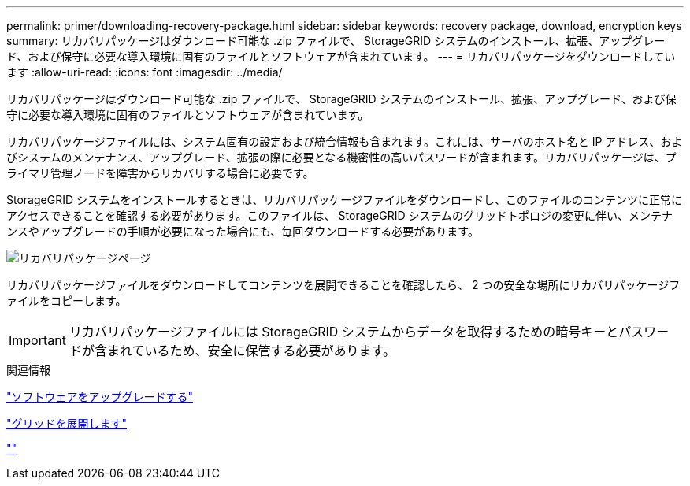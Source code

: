 ---
permalink: primer/downloading-recovery-package.html 
sidebar: sidebar 
keywords: recovery package, download, encryption keys 
summary: リカバリパッケージはダウンロード可能な .zip ファイルで、 StorageGRID システムのインストール、拡張、アップグレード、および保守に必要な導入環境に固有のファイルとソフトウェアが含まれています。 
---
= リカバリパッケージをダウンロードしています
:allow-uri-read: 
:icons: font
:imagesdir: ../media/


[role="lead"]
リカバリパッケージはダウンロード可能な .zip ファイルで、 StorageGRID システムのインストール、拡張、アップグレード、および保守に必要な導入環境に固有のファイルとソフトウェアが含まれています。

リカバリパッケージファイルには、システム固有の設定および統合情報も含まれます。これには、サーバのホスト名と IP アドレス、およびシステムのメンテナンス、アップグレード、拡張の際に必要となる機密性の高いパスワードが含まれます。リカバリパッケージは、プライマリ管理ノードを障害からリカバリする場合に必要です。

StorageGRID システムをインストールするときは、リカバリパッケージファイルをダウンロードし、このファイルのコンテンツに正常にアクセスできることを確認する必要があります。このファイルは、 StorageGRID システムのグリッドトポロジの変更に伴い、メンテナンスやアップグレードの手順が必要になった場合にも、毎回ダウンロードする必要があります。

image::../media/recovery_package.png[リカバリパッケージページ]

リカバリパッケージファイルをダウンロードしてコンテンツを展開できることを確認したら、 2 つの安全な場所にリカバリパッケージファイルをコピーします。


IMPORTANT: リカバリパッケージファイルには StorageGRID システムからデータを取得するための暗号キーとパスワードが含まれているため、安全に保管する必要があります。

.関連情報
link:../upgrade/index.html["ソフトウェアをアップグレードする"]

link:../expand/index.html["グリッドを展開します"]

link:../maintain/index.html[""]
